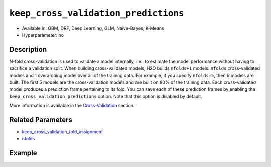 ``keep_cross_validation_predictions``
-------------------------------------

- Available in: GBM, DRF, Deep Learning, GLM, Naïve-Bayes, K-Means
- Hyperparameter: no

Description
~~~~~~~~~~~

N-fold cross-validation is used to validate a model internally, i.e., to estimate the model performance without having to sacrifice a validation split. When building cross-validated models, H2O builds ``nfolds+1`` models: ``nfolds`` cross-validated models and 1 overarching model over all of the training data. For example, if you specify ``nfolds=5``, then 6 models are built. The first 5 models are the cross-validation models and are built on 80% of the training data. Each cross-validated model produces a prediction frame pertaining to its fold. You can save each of these prediction frames by enabling the ``keep_cross_validation_predictions`` option. Note that this option is disabled by default.

More information is available in the `Cross-Validation <../../cross-validation.html>`__ section. 

Related Parameters
~~~~~~~~~~~~~~~~~~

- `keep_cross_validation_fold_assignment <keep_cross_validation_fold_assignment.html>`__
- `nfolds <nfolds.html>`__


Example
~~~~~~~

.. example-code::
   .. code-block:: r

	library(h2o)
	h2o.init()

	# import the cars dataset:
	# this dataset is used to classify whether or not a car is economical based on
	# the car's displacement, power, weight, and acceleration, and the year it was made
	cars <- h2o.importFile("https://s3.amazonaws.com/h2o-public-test-data/smalldata/junit/cars_20mpg.csv")

	# convert response column to a factor
	cars["economy_20mpg"] <- as.factor(cars["economy_20mpg"])

	# set the predictor names and the response column name
	predictors <- c("displacement","power","weight","acceleration","year")
	response <- "economy_20mpg"

	# split into train and validation sets
	cars.split <- h2o.splitFrame(data = cars,ratios = 0.8, seed = 1234)
	train <- cars.split[[1]]
	valid <- cars.split[[2]]

	# try using the `keep_cross_validation_predictions` (boolean parameter):
	# train your model, set nfolds parameter
	cars_gbm <- h2o.gbm(x = predictors, y = response, training_frame = train,
	                    nfolds = 5, keep_cross_validation_predictions= TRUE, seed = 1234)

	# print the cross-validation predictions
	h2o.cross_validation_predictions(cars_gbm)

   .. code-block:: python

	import h2o
	from h2o.estimators.gbm import H2OGradientBoostingEstimator
	h2o.init()

	# import the cars dataset:
	# this dataset is used to classify whether or not a car is economical based on
	# the car's displacement, power, weight, and acceleration, and the year it was made
	cars = h2o.import_file("https://s3.amazonaws.com/h2o-public-test-data/smalldata/junit/cars_20mpg.csv")

	# convert response column to a factor
	cars["economy_20mpg"] = cars["economy_20mpg"].asfactor()

	# set the predictor names and the response column name
	predictors = ["displacement","power","weight","acceleration","year"]
	response = "economy_20mpg"

	# split into train and validation sets
	train, valid = cars.split_frame(ratios = [.8], seed = 1234)

	# try using the `keep_cross_validation_predictions` (boolean parameter):
	# first initialize your estimator, set nfolds parameter
	cars_gbm = H2OGradientBoostingEstimator(keep_cross_validation_predictions = True, nfolds = 5, seed = 1234)

	# then train your model
	cars_gbm.train(x = predictors, y = response, training_frame = train)

	# print the cross-validation predictions
	cars_gbm.cross_validation_predictions()
